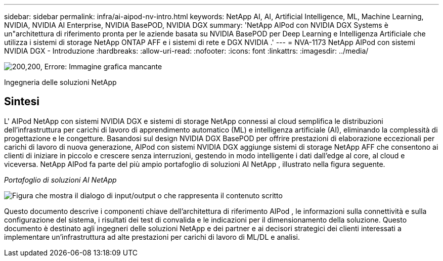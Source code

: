 ---
sidebar: sidebar 
permalink: infra/ai-aipod-nv-intro.html 
keywords: NetApp AI, AI, Artificial Intelligence, ML, Machine Learning, NVIDIA, NVIDIA AI Enterprise, NVIDIA BasePOD, NVIDIA DGX 
summary: 'NetApp AIPod con NVIDIA DGX Systems è un"architettura di riferimento pronta per le aziende basata su NVIDIA BasePOD per Deep Learning e Intelligenza Artificiale che utilizza i sistemi di storage NetApp ONTAP AFF e i sistemi di rete e DGX NVIDIA .' 
---
= NVA-1173 NetApp AIPod con sistemi NVIDIA DGX - Introduzione
:hardbreaks:
:allow-uri-read: 
:nofooter: 
:icons: font
:linkattrs: 
:imagesdir: ../media/


image:poweredbynvidia.png["200,200, Errore: Immagine grafica mancante"]

[role="lead"]
Ingegneria delle soluzioni NetApp



== Sintesi

L' AIPod NetApp con sistemi NVIDIA DGX e sistemi di storage NetApp connessi al cloud semplifica le distribuzioni dell'infrastruttura per carichi di lavoro di apprendimento automatico (ML) e intelligenza artificiale (AI), eliminando la complessità di progettazione e le congetture.  Basandosi sul design NVIDIA DGX BasePOD per offrire prestazioni di elaborazione eccezionali per carichi di lavoro di nuova generazione, AIPod con sistemi NVIDIA DGX aggiunge sistemi di storage NetApp AFF che consentono ai clienti di iniziare in piccolo e crescere senza interruzioni, gestendo in modo intelligente i dati dall'edge al core, al cloud e viceversa.  NetApp AIPod fa parte del più ampio portafoglio di soluzioni AI NetApp , illustrato nella figura seguente.

_Portafoglio di soluzioni AI NetApp_

image:aipod-nv-portfolio.png["Figura che mostra il dialogo di input/output o che rappresenta il contenuto scritto"]

Questo documento descrive i componenti chiave dell'architettura di riferimento AIPod , le informazioni sulla connettività e sulla configurazione del sistema, i risultati dei test di convalida e le indicazioni per il dimensionamento della soluzione.  Questo documento è destinato agli ingegneri delle soluzioni NetApp e dei partner e ai decisori strategici dei clienti interessati a implementare un'infrastruttura ad alte prestazioni per carichi di lavoro di ML/DL e analisi.
